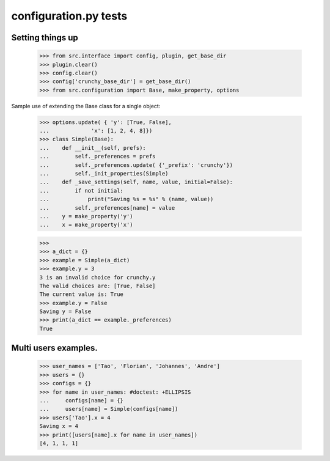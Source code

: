 configuration.py tests
======================


Setting things up
------------------

    >>> from src.interface import config, plugin, get_base_dir
    >>> plugin.clear()
    >>> config.clear()
    >>> config['crunchy_base_dir'] = get_base_dir()
    >>> from src.configuration import Base, make_property, options

Sample use of extending the Base class for a single object:


    >>> options.update( { 'y': [True, False],
    ...             'x': [1, 2, 4, 8]})
    >>> class Simple(Base):
    ...    def __init__(self, prefs):
    ...        self._preferences = prefs
    ...        self._preferences.update( {'_prefix': 'crunchy'})
    ...        self._init_properties(Simple)
    ...    def _save_settings(self, name, value, initial=False):
    ...        if not initial:
    ...            print("Saving %s = %s" % (name, value))
    ...        self._preferences[name] = value
    ...    y = make_property('y')
    ...    x = make_property('x')

    >>>
    >>> a_dict = {}
    >>> example = Simple(a_dict)
    >>> example.y = 3
    3 is an invalid choice for crunchy.y
    The valid choices are: [True, False]
    The current value is: True
    >>> example.y = False
    Saving y = False
    >>> print(a_dict == example._preferences)
    True

Multi users examples.
---------------------

    >>> user_names = ['Tao', 'Florian', 'Johannes', 'Andre']
    >>> users = {}
    >>> configs = {}
    >>> for name in user_names: #doctest: +ELLIPSIS
    ...     configs[name] = {}
    ...     users[name] = Simple(configs[name])
    >>> users['Tao'].x = 4
    Saving x = 4
    >>> print([users[name].x for name in user_names])
    [4, 1, 1, 1]
